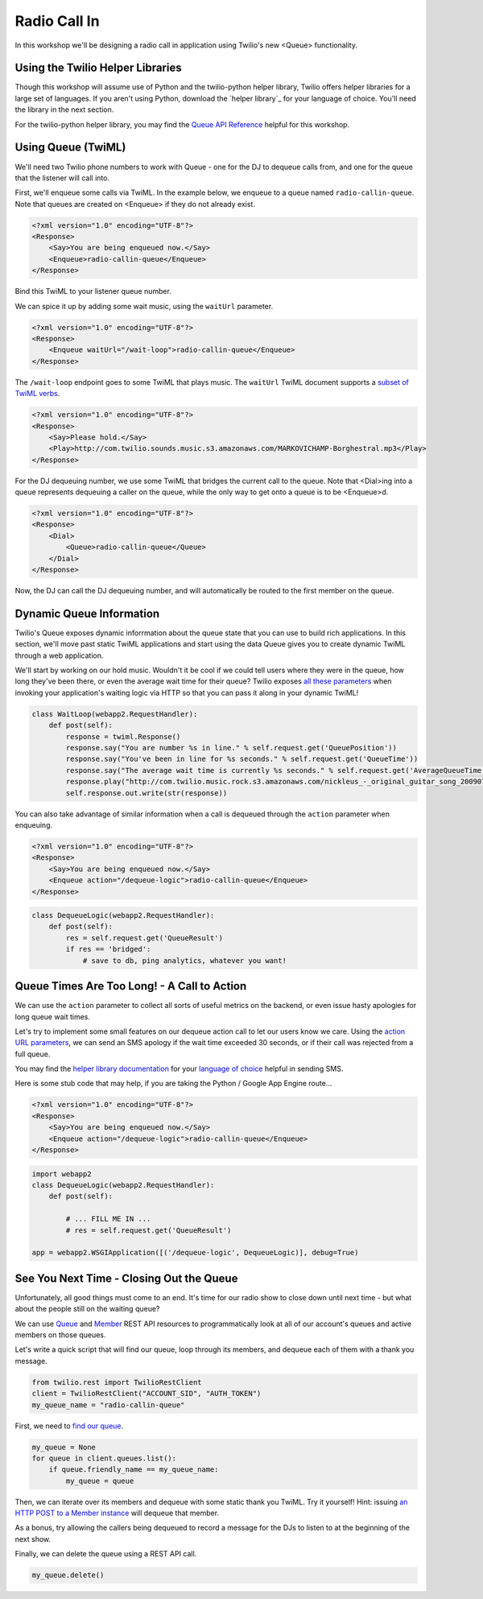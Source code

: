 .. _callin:

Radio Call In
=============

In this workshop we'll be designing a radio call in application 
using Twilio's new <Queue> functionality.

Using the Twilio Helper Libraries
---------------------------------

Though this workshop will assume use of Python and the twilio-python helper
library, Twilio offers helper libraries for a large set of languages. If you
aren't using Python, download the `helper library`_ for your language of
choice. You'll need the library in the next section.

For the twilio-python helper library, you may find the `Queue API
Reference`_ helpful for this workshop.

.. _here: http://www.twilio.com/docs/libraries
.. _Queue API Reference: https://twilio-python.readthedocs.org/en/latest/api/rest/resources.html#queues

Using Queue (TwiML)
-------------------
We'll need two Twilio phone numbers to work with Queue - one for the DJ to
dequeue calls from, and one for the queue that the listener will call into.

First, we'll enqueue some calls via TwiML. In the example below, we enqueue
to a queue named ``radio-callin-queue``. Note that queues are created on
<Enqueue> if they do not already exist.

.. code-block:: xml

    <?xml version="1.0" encoding="UTF-8"?>
    <Response>
        <Say>You are being enqueued now.</Say>
        <Enqueue>radio-callin-queue</Enqueue>
    </Response>

Bind this TwiML to your listener queue number.

We can spice it up by adding some wait music, using the ``waitUrl`` parameter.

.. code-block:: xml

    <?xml version="1.0" encoding="UTF-8"?>
    <Response>
        <Enqueue waitUrl="/wait-loop">radio-callin-queue</Enqueue>
    </Response>

The ``/wait-loop`` endpoint goes to some TwiML that plays music. The ``waitUrl``
TwiML document supports a `subset of TwiML verbs`_.

.. code-block:: xml

    <?xml version="1.0" encoding="UTF-8"?>
    <Response>
        <Say>Please hold.</Say>
        <Play>http://com.twilio.sounds.music.s3.amazonaws.com/MARKOVICHAMP-Borghestral.mp3</Play>
    </Response>



For the DJ dequeuing number, we use some TwiML that bridges the current call
to the queue. Note that <Dial>ing into a queue represents dequeuing a caller
on the queue, while the only way to get onto a queue is to be <Enqueue>d.

.. code-block:: xml

    <?xml version="1.0" encoding="UTF-8"?>
    <Response>
        <Dial>
            <Queue>radio-callin-queue</Queue>
        </Dial>
    </Response>

Now, the DJ can call the DJ dequeuing number, and will automatically be routed
to the first member on the queue.

.. _subset of TwiML verbs: http://www.twilio.com/docs/api/twiml/enqueue#attributes-waitUrl

Dynamic Queue Information
-------------------------
Twilio's Queue exposes dynamic inforrmation about the queue state that
you can use to build rich applications. In this section, we'll move past
static TwiML applications and start using the data Queue gives you to
create dynamic TwiML through a web application.

We'll start by working on our hold music. Wouldn't it be cool if we could
tell users where they were in the queue, how long they've been there, or
even the average wait time for their queue? Twilio exposes `all these
parameters`_ when invoking your application's waiting logic via HTTP so that
you can pass it along in your dynamic TwiML!

.. code-block:: python

    class WaitLoop(webapp2.RequestHandler):
        def post(self):
            response = twiml.Response()
            response.say("You are number %s in line." % self.request.get('QueuePosition'))
            response.say("You've been in line for %s seconds." % self.request.get('QueueTime'))
            response.say("The average wait time is currently %s seconds." % self.request.get('AverageQueueTime'))
            response.play("http://com.twilio.music.rock.s3.amazonaws.com/nickleus_-_original_guitar_song_200907251723.mp3")
            self.response.out.write(str(response))

You can also take advantage of similar information when a call is dequeued
through the ``action`` parameter when enqueuing.

.. code-block:: xml

    <?xml version="1.0" encoding="UTF-8"?>
    <Response>
        <Say>You are being enqueued now.</Say>
        <Enqueue action="/dequeue-logic">radio-callin-queue</Enqueue>
    </Response>

.. code-block:: python

    class DequeueLogic(webapp2.RequestHandler):
        def post(self):
            res = self.request.get('QueueResult')
            if res == 'bridged':
                # save to db, ping analytics, whatever you want!


.. _all these parameters: http://www.twilio.com/docs/api/twiml/enqueue#attributes-waiturl-parameters

Queue Times Are Too Long! - A Call to Action
--------------------------------------------
We can use the ``action`` parameter to collect all sorts of useful metrics
on the backend, or even issue hasty apologies for long queue wait times.

Let's try to implement some small features on our dequeue action call to
let our users know we care. Using the `action URL parameters`_, we can
send an SMS apology if the wait time exceeded 30 seconds, or if their
call was rejected from a full queue.

You may find the `helper library documentation`_ for your `language of choice`_
helpful in sending SMS.

Here is some stub code that may help, if you are taking the Python / Google
App Engine route...

.. code-block:: xml

    <?xml version="1.0" encoding="UTF-8"?>
    <Response>
        <Say>You are being enqueued now.</Say>
        <Enqueue action="/dequeue-logic">radio-callin-queue</Enqueue>
    </Response>

.. code-block:: python

    import webapp2
    class DequeueLogic(webapp2.RequestHandler):
        def post(self):
            
            # ... FILL ME IN ...
            # res = self.request.get('QueueResult')

    app = webapp2.WSGIApplication([('/dequeue-logic', DequeueLogic)], debug=True)

.. _action URL parameters: http://www.twilio.com/docs/api/twiml/enqueue#attributes-action-parameters
.. _helper library documentation: https://twilio-python.readthedocs.org/en/latest/api/rest/resources.html#sms-messages
.. _language of choice: http://www.twilio.com/docs/libraries


See You Next Time - Closing Out the Queue
-----------------------------------------
Unfortunately, all good things must come to an end. It's time for our
radio show to close down until next time - but what about the people
still on the waiting queue?

We can use `Queue`_ and `Member`_ REST API resources to programmatically
look at all of our account's queues and active members on those queues.

Let's write a quick script that will find our queue, loop through its
members, and dequeue each of them with a thank you message. 

.. code-block:: python

    from twilio.rest import TwilioRestClient
    client = TwilioRestClient("ACCOUNT_SID", "AUTH_TOKEN")
    my_queue_name = "radio-callin-queue"

First, we need to `find our queue`_.

.. code-block:: python

    my_queue = None
    for queue in client.queues.list():
        if queue.friendly_name == my_queue_name:
            my_queue = queue


Then, we can iterate over its members and dequeue with some static thank
you TwiML. Try it yourself! Hint: issuing `an HTTP POST to a Member instance`_
will dequeue that member.
    
As a bonus, try allowing the callers being dequeued to record a message 
for the DJs to listen to at the beginning of the next show.

Finally, we can delete the queue using a REST API call.

.. code-block:: python

    my_queue.delete()

.. _Queue: http://www.twilio.com/docs/api/rest/queue
.. _Member: http://www.twilio.com/docs/api/rest/member
.. _find our queue: https://twilio-python.readthedocs.org/en/latest/usage/queues.html
.. _an HTTP POST to a Member instance: http://www.twilio.com/docs/api/rest/member#instance-post
